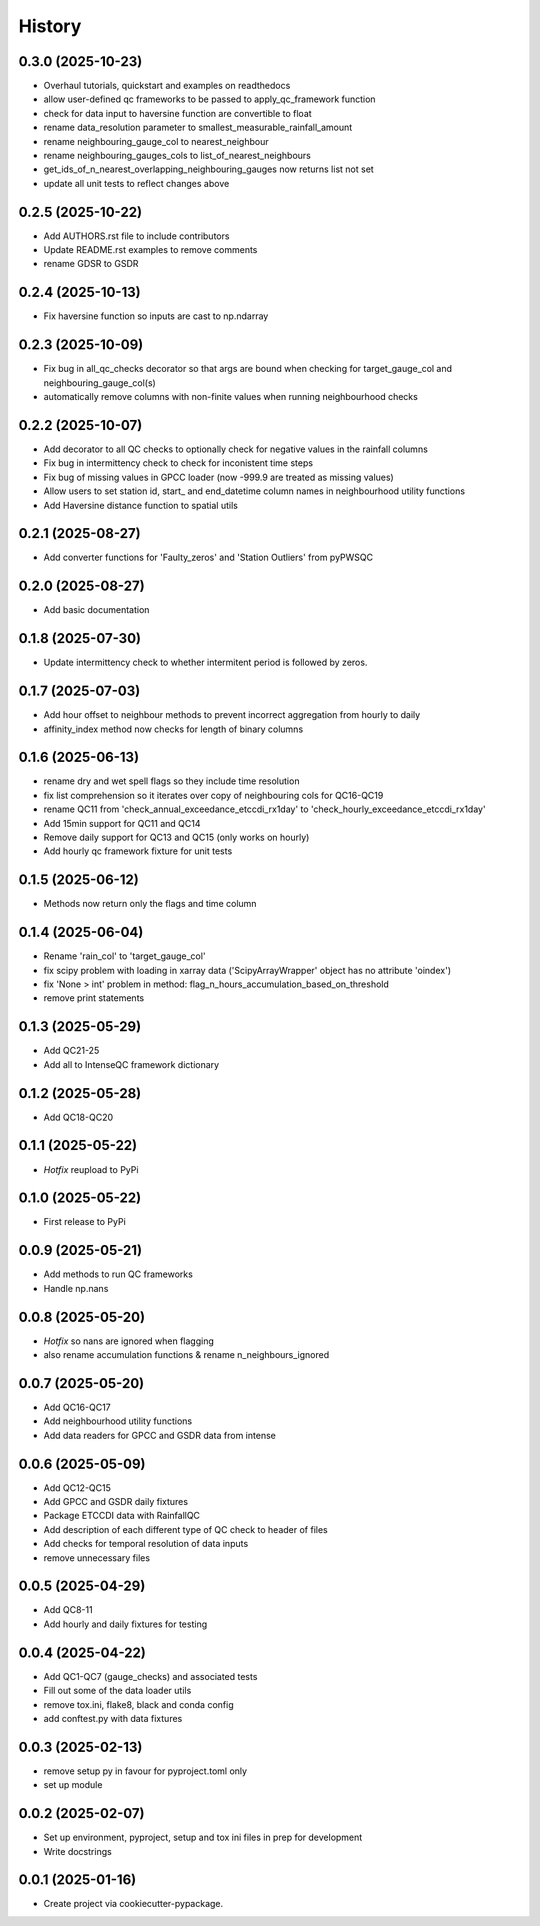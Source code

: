 =======
History
=======

0.3.0 (2025-10-23)
------------------
* Overhaul tutorials, quickstart and examples on readthedocs
* allow user-defined qc frameworks to be passed to apply_qc_framework function
* check for data input to haversine function are convertible to float
* rename data_resolution parameter to smallest_measurable_rainfall_amount
* rename neighbouring_gauge_col to nearest_neighbour
* rename neighbouring_gauges_cols to list_of_nearest_neighbours
* get_ids_of_n_nearest_overlapping_neighbouring_gauges now returns list not set
* update all unit tests to reflect changes above

0.2.5 (2025-10-22)
------------------
* Add AUTHORS.rst file to include contributors
* Update README.rst examples to remove comments
* rename GDSR to GSDR

0.2.4 (2025-10-13)
------------------
* Fix haversine function so inputs are cast to np.ndarray

0.2.3 (2025-10-09)
------------------
* Fix bug in all_qc_checks decorator so that args are bound when checking for target_gauge_col and neighbouring_gauge_col(s)
* automatically remove columns with non-finite values when running neighbourhood checks

0.2.2 (2025-10-07)
------------------
* Add decorator to all QC checks to optionally check for negative values in the rainfall columns
* Fix bug in intermittency check to check for inconistent time steps
* Fix bug of missing values in GPCC loader (now -999.9 are treated as missing values)
* Allow users to set station id, start_ and end_datetime column names in neighbourhood utility functions
* Add Haversine distance function to spatial utils

0.2.1 (2025-08-27)
------------------
* Add converter functions for 'Faulty_zeros' and 'Station Outliers' from pyPWSQC

0.2.0 (2025-08-27)
------------------
* Add basic documentation

0.1.8 (2025-07-30)
------------------
* Update intermittency check to whether intermitent period is followed by zeros.

0.1.7 (2025-07-03)
------------------
* Add hour offset to neighbour methods to prevent incorrect aggregation from hourly to daily
* affinity_index method now checks for length of binary columns

0.1.6 (2025-06-13)
------------------
* rename dry and wet spell flags so they include time resolution
* fix list comprehension so it iterates over copy of neighbouring cols for QC16-QC19
* rename QC11 from 'check_annual_exceedance_etccdi_rx1day' to 'check_hourly_exceedance_etccdi_rx1day'
* Add 15min support for QC11 and QC14
* Remove daily support for QC13 and QC15 (only works on hourly)
* Add hourly qc framework fixture for unit tests

0.1.5 (2025-06-12)
------------------
* Methods now return only the flags and time column

0.1.4 (2025-06-04)
------------------
* Rename 'rain_col' to 'target_gauge_col'
* fix scipy problem with loading in xarray data ('ScipyArrayWrapper' object has no attribute 'oindex')
* fix 'None > int' problem in method: flag_n_hours_accumulation_based_on_threshold
* remove print statements

0.1.3 (2025-05-29)
------------------
* Add QC21-25
* Add all to IntenseQC framework dictionary

0.1.2 (2025-05-28)
------------------
* Add QC18-QC20

0.1.1 (2025-05-22)
------------------
* *Hotfix* reupload to PyPi

0.1.0 (2025-05-22)
------------------
* First release to PyPi

0.0.9 (2025-05-21)
------------------
* Add methods to run QC frameworks
* Handle np.nans

0.0.8 (2025-05-20)
------------------
* *Hotfix* so nans are ignored when flagging
* also rename accumulation functions & rename n_neighbours_ignored

0.0.7 (2025-05-20)
------------------
* Add QC16-QC17
* Add neighbourhood utility functions
* Add data readers for GPCC and GSDR data from intense

0.0.6 (2025-05-09)
------------------
* Add QC12-QC15
* Add GPCC and GSDR daily fixtures
* Package ETCCDI data with RainfallQC
* Add description of each different type of QC check to header of files
* Add checks for temporal resolution of data inputs
* remove unnecessary files

0.0.5 (2025-04-29)
------------------
* Add QC8-11
* Add hourly and daily fixtures for testing

0.0.4 (2025-04-22)
------------------
* Add QC1-QC7 (gauge_checks) and associated tests
* Fill out some of the data loader utils
* remove tox.ini, flake8, black and conda config
* add conftest.py with data fixtures

0.0.3 (2025-02-13)
------------------
* remove setup py in favour for pyproject.toml only
* set up module

0.0.2 (2025-02-07)
------------------
* Set up environment, pyproject, setup and tox ini files in prep for development
* Write docstrings

0.0.1 (2025-01-16)
------------------
* Create project via cookiecutter-pypackage.
